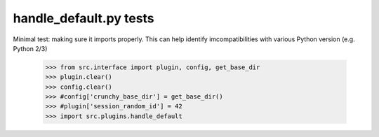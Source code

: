 handle_default.py tests
================================

Minimal test: making sure it imports properly.  This can help identify
imcompatibilities with various Python version (e.g. Python 2/3)

    >>> from src.interface import plugin, config, get_base_dir
    >>> plugin.clear()
    >>> config.clear()
    >>> #config['crunchy_base_dir'] = get_base_dir()
    >>> #plugin['session_random_id'] = 42
    >>> import src.plugins.handle_default
